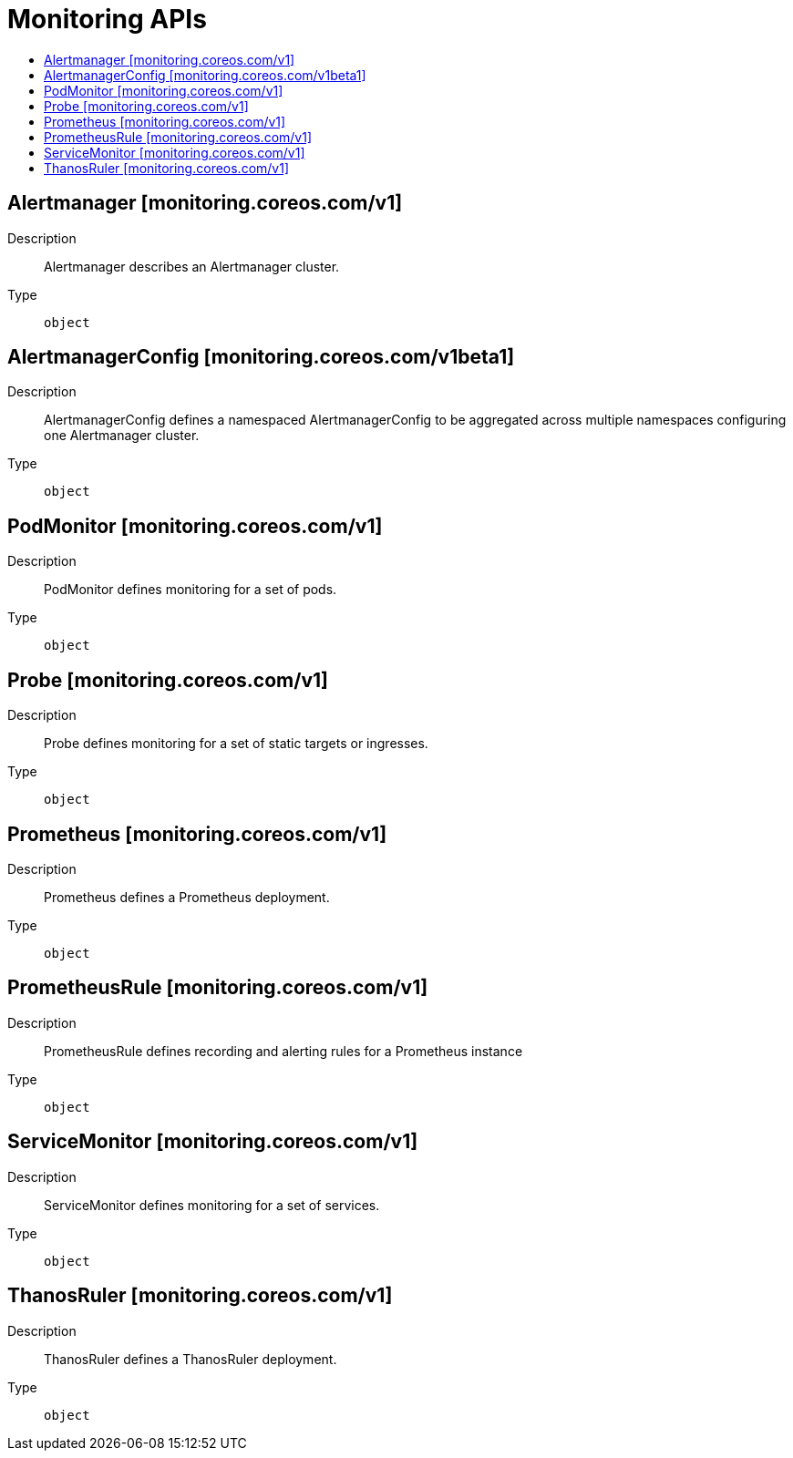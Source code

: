 // Automatically generated by 'openshift-apidocs-gen'. Do not edit.
:_content-type: ASSEMBLY
[id="monitoring-apis"]
= Monitoring APIs
:toc: macro
:toc-title:

toc::[]

== Alertmanager [monitoring.coreos.com/v1]

Description::
+
--
Alertmanager describes an Alertmanager cluster.
--

Type::
  `object`

== AlertmanagerConfig [monitoring.coreos.com/v1beta1]

Description::
+
--
AlertmanagerConfig defines a namespaced AlertmanagerConfig to be aggregated across multiple namespaces configuring one Alertmanager cluster.
--

Type::
  `object`

== PodMonitor [monitoring.coreos.com/v1]

Description::
+
--
PodMonitor defines monitoring for a set of pods.
--

Type::
  `object`

== Probe [monitoring.coreos.com/v1]

Description::
+
--
Probe defines monitoring for a set of static targets or ingresses.
--

Type::
  `object`

== Prometheus [monitoring.coreos.com/v1]

Description::
+
--
Prometheus defines a Prometheus deployment.
--

Type::
  `object`

== PrometheusRule [monitoring.coreos.com/v1]

Description::
+
--
PrometheusRule defines recording and alerting rules for a Prometheus instance
--

Type::
  `object`

== ServiceMonitor [monitoring.coreos.com/v1]

Description::
+
--
ServiceMonitor defines monitoring for a set of services.
--

Type::
  `object`

== ThanosRuler [monitoring.coreos.com/v1]

Description::
+
--
ThanosRuler defines a ThanosRuler deployment.
--

Type::
  `object`


